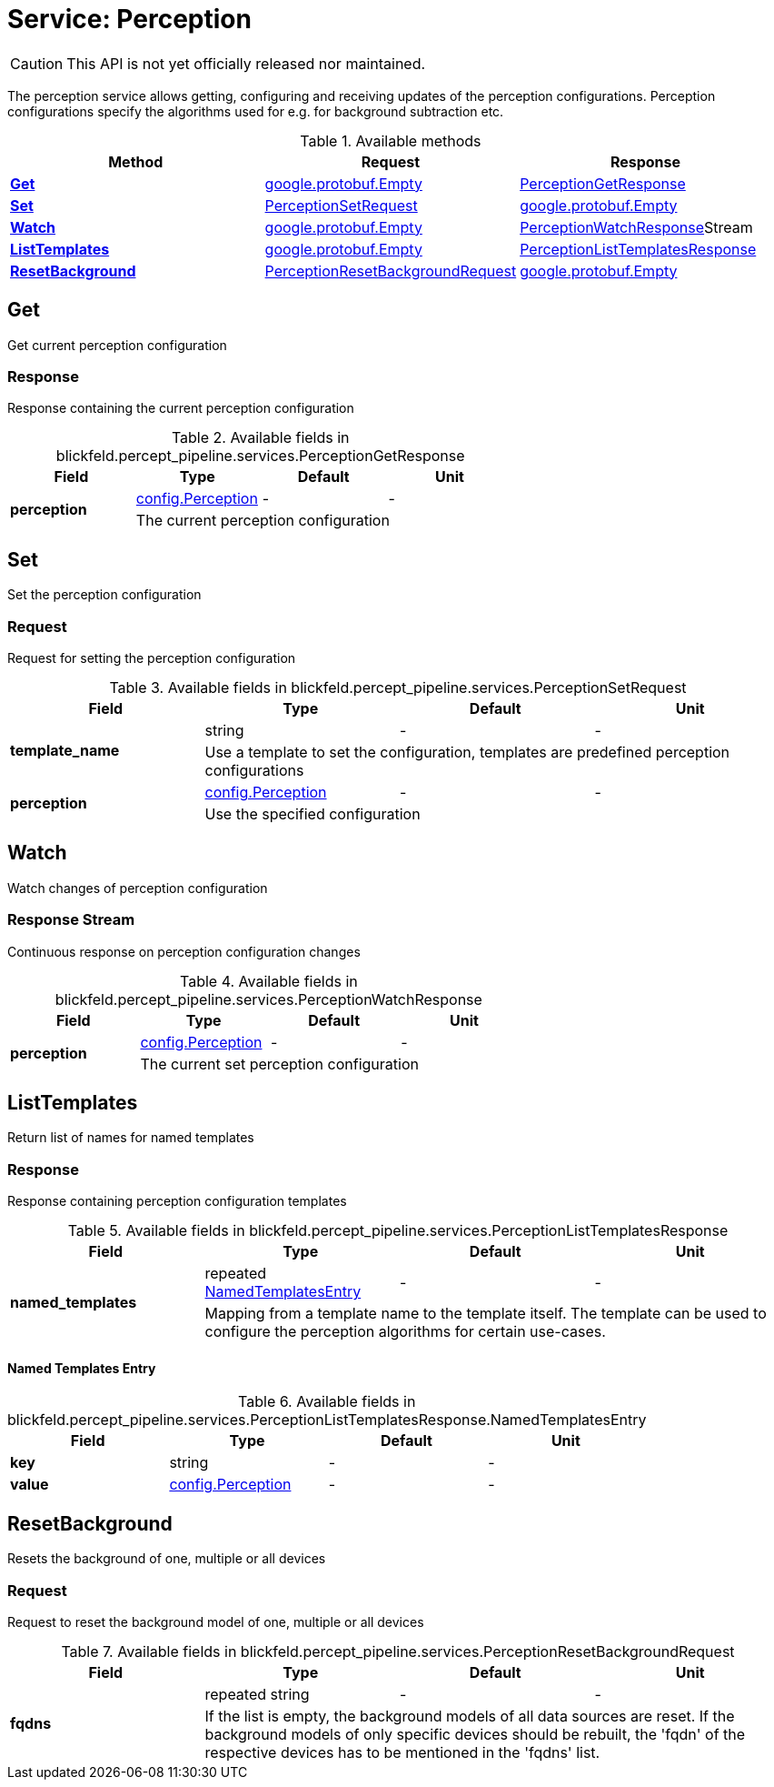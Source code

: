= Service: Perception

CAUTION: This API is not yet officially released nor maintained.

The perception service allows getting, configuring and receiving updates of the perception configurations. 
Perception configurations specify the algorithms used for e.g. for background subtraction etc.

.Available methods
|===
| Method | Request | Response

| *xref:#Get[]* | https://protobuf.dev/reference/protobuf/google.protobuf/#empty[google.protobuf.Empty]| xref:blickfeld/percept_pipeline/services/perception.adoc#_blickfeld_percept_pipeline_services_PerceptionGetResponse[PerceptionGetResponse]
| *xref:#Set[]* | xref:blickfeld/percept_pipeline/services/perception.adoc#_blickfeld_percept_pipeline_services_PerceptionSetRequest[PerceptionSetRequest]| https://protobuf.dev/reference/protobuf/google.protobuf/#empty[google.protobuf.Empty]
| *xref:#Watch[]* | https://protobuf.dev/reference/protobuf/google.protobuf/#empty[google.protobuf.Empty]| xref:blickfeld/percept_pipeline/services/perception.adoc#_blickfeld_percept_pipeline_services_PerceptionWatchResponse[PerceptionWatchResponse]Stream 
| *xref:#ListTemplates[]* | https://protobuf.dev/reference/protobuf/google.protobuf/#empty[google.protobuf.Empty]| xref:blickfeld/percept_pipeline/services/perception.adoc#_blickfeld_percept_pipeline_services_PerceptionListTemplatesResponse[PerceptionListTemplatesResponse]
| *xref:#ResetBackground[]* | xref:blickfeld/percept_pipeline/services/perception.adoc#_blickfeld_percept_pipeline_services_PerceptionResetBackgroundRequest[PerceptionResetBackgroundRequest]| https://protobuf.dev/reference/protobuf/google.protobuf/#empty[google.protobuf.Empty]
|===
[#Get]
== Get

Get current perception configuration

[#_blickfeld_percept_pipeline_services_PerceptionGetResponse]
=== Response

Response containing the current perception configuration

.Available fields in blickfeld.percept_pipeline.services.PerceptionGetResponse
|===
| Field | Type | Default | Unit

.2+| *perception* | xref:blickfeld/percept_pipeline/config/perception.adoc[config.Perception] | - | - 
3+| The current perception configuration

|===

[#Set]
== Set

Set the perception configuration

[#_blickfeld_percept_pipeline_services_PerceptionSetRequest]
=== Request

Request for setting the perception configuration

.Available fields in blickfeld.percept_pipeline.services.PerceptionSetRequest
|===
| Field | Type | Default | Unit

.2+| *template_name* | string| - | - 
3+| Use a template to set the configuration, templates are predefined perception configurations

.2+| *perception* | xref:blickfeld/percept_pipeline/config/perception.adoc[config.Perception] | - | - 
3+| Use the specified configuration

|===

[#Watch]
== Watch

Watch changes of perception configuration

[#_blickfeld_percept_pipeline_services_PerceptionWatchResponse]
=== Response Stream

Continuous response on perception configuration changes

.Available fields in blickfeld.percept_pipeline.services.PerceptionWatchResponse
|===
| Field | Type | Default | Unit

.2+| *perception* | xref:blickfeld/percept_pipeline/config/perception.adoc[config.Perception] | - | - 
3+| The current set perception configuration

|===

[#ListTemplates]
== ListTemplates

Return list of names for named templates

[#_blickfeld_percept_pipeline_services_PerceptionListTemplatesResponse]
=== Response

Response containing perception configuration templates

.Available fields in blickfeld.percept_pipeline.services.PerceptionListTemplatesResponse
|===
| Field | Type | Default | Unit

.2+| *named_templates* | repeated xref:blickfeld/percept_pipeline/services/perception.adoc#_blickfeld_percept_pipeline_services_PerceptionListTemplatesResponse_NamedTemplatesEntry[NamedTemplatesEntry] | - | - 
3+| Mapping from a template name to the template itself. The template can be used to configure the perception 
algorithms for certain use-cases.

|===

[#_blickfeld_percept_pipeline_services_PerceptionListTemplatesResponse_NamedTemplatesEntry]
==== Named Templates Entry



.Available fields in blickfeld.percept_pipeline.services.PerceptionListTemplatesResponse.NamedTemplatesEntry
|===
| Field | Type | Default | Unit

| *key* | string| - | - 
| *value* | xref:blickfeld/percept_pipeline/config/perception.adoc[config.Perception] | - | - 
|===

[#ResetBackground]
== ResetBackground

Resets the background of one, multiple or all devices

[#_blickfeld_percept_pipeline_services_PerceptionResetBackgroundRequest]
=== Request

Request to reset the background model of one, multiple or all devices

.Available fields in blickfeld.percept_pipeline.services.PerceptionResetBackgroundRequest
|===
| Field | Type | Default | Unit

.2+| *fqdns* | repeated string| - | - 
3+| If the list is empty, the background models of all data sources are reset. 
If the background models of only specific devices should be rebuilt, the 'fqdn' of the respective devices 
has to be mentioned in the 'fqdns' list.

|===

